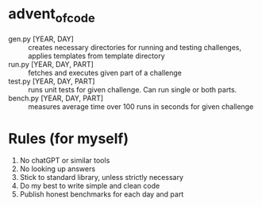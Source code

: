 * advent_of_code
- gen.py [YEAR, DAY] :: creates necessary directories for running and testing challenges, applies templates from template directory
- run.py [YEAR, DAY, PART] :: fetches and executes given part of a challenge
- test.py [YEAR, DAY, PART] :: runs unit tests for given challenge. Can run single or both parts.
- bench.py [YEAR, DAY, PART] :: measures average time over 100 runs in seconds for given challenge

* Rules (for myself)
1. No chatGPT or similar tools
2. No looking up answers
3. Stick to standard library, unless strictly necessary
4. Do my best to write simple and clean code
5. Publish honest benchmarks for each day and part
